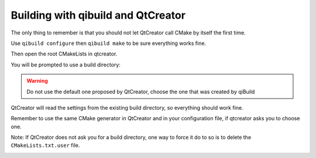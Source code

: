 .. _qibuild-qtcreator:

Building with qibuild and QtCreator
===================================


The only thing to remember is that you should not let QtCreator call CMake by
itself the first time.

Use ``qibuild configure`` then ``qibuild make`` to be sure everything works
fine.

Then open the root CMakeLists in qtcreator.

You will be prompted to use a build directory:

.. image:: /pics/qtcreator-build-location.png

.. warning:: Do not use the default one proposed by QtCreator,
   choose the one that was created by qiBuild


QtCreator will read the settings from the existing build directory, so
everything should work fine.

Remember to use the same CMake generator in QtCreator and in your configuration
file, if qtcreator asks you to choose one.

Note: If QtCreator does not ask you for a build directory, one way to force it
do to so is to delete the ``CMakeLists.txt.user`` file.

.. image:: /pics/qtcreator-hello.png
